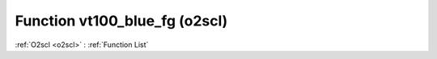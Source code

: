 Function vt100_blue_fg (o2scl)
==============================

:ref:`O2scl <o2scl>` : :ref:`Function List`

.. doxygenfunction:: o2scl::vt100_blue_fg
